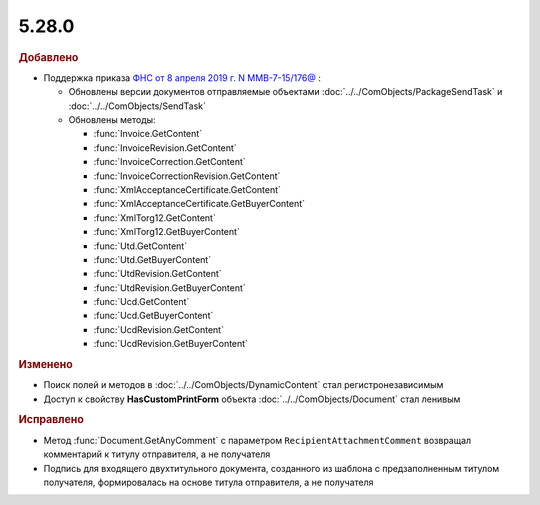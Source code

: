 5.28.0
------

.. feed-entry::
  :date: 2019-07-24


.. rubric:: Добавлено

* Поддержка приказа `ФНС от 8 апреля 2019 г. N ММВ-7-15/176@ <https://normativ.kontur.ru/document?moduleId=1&documentId=339376>`_ :

  * Обновлены версии документов отправляемые объектами :doc:`../../ComObjects/PackageSendTask` и :doc:`../../ComObjects/SendTask`
  * Обновлены методы:

    * :func:`Invoice.GetContent`
    * :func:`InvoiceRevision.GetContent`
    * :func:`InvoiceCorrection.GetContent`
    * :func:`InvoiceCorrectionRevision.GetContent`
    * :func:`XmlAcceptanceCertificate.GetContent`
    * :func:`XmlAcceptanceCertificate.GetBuyerContent`
    * :func:`XmlTorg12.GetContent`
    * :func:`XmlTorg12.GetBuyerContent`
    * :func:`Utd.GetContent`
    * :func:`Utd.GetBuyerContent`
    * :func:`UtdRevision.GetContent`
    * :func:`UtdRevision.GetBuyerContent`
    * :func:`Ucd.GetContent`
    * :func:`Ucd.GetBuyerContent`
    * :func:`UcdRevision.GetContent`
    * :func:`UcdRevision.GetBuyerContent`


.. rubric:: Изменено

* Поиск полей и методов в :doc:`../../ComObjects/DynamicContent` стал регистронезависимым
* Доступ к свойству **HasCustomPrintForm** объекта :doc:`../../ComObjects/Document` стал ленивым


.. rubric:: Исправлено

* Метод :func:`Document.GetAnyComment` с параметром ``RecipientAttachmentComment`` возвращал комментарий к титулу отправителя, а не получателя
* Подпись для входящего двухтитульного документа, созданного из шаблона с предзаполненным титулом получателя, формировалась на основе титула отправителя, а не получателя
